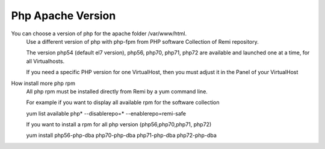 Php Apache Version
==================

You can choose a version of php for the apache folder /var/www/html.
    Use a different version of php with php-fpm from PHP software Collection of Remi repository.

    The version  php54 (default el7 version), php56, php70, php71, php72 are available and launched one at a time, for all Virtualhosts.

    If you need a specific PHP version for one VirtualHost, then you must adjust it in the Panel of your VirtualHost

How install more php rpm
    All php rpm must be installed directly from Remi by a yum command line.

    For example if you want to display all available rpm for the software collection

    yum list available php\* --disablerepo=* --enablerepo=remi-safe

    If you want to install a rpm for all php version (php56,php70,php71, php72)

    yum install php56-php-dba php70-php-dba php71-php-dba php72-php-dba 

